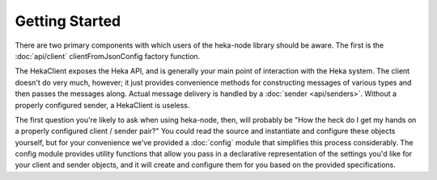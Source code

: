 Getting Started
===============

There are two primary components with which users of the heka-node library
should be aware. The first is the :doc:`api/client`
clientFromJsonConfig factory function. 

The HekaClient exposes the Heka API, and is generally your main
point of interaction with the Heka system. The client doesn't do
very much, however; it just provides convenience methods for
constructing messages of various types and then passes the messages
along. Actual message delivery is handled by a :doc:`sender
<api/senders>`. Without a properly configured sender, a HekaClient
is useless.

The first question you're likely to ask when using heka-node, then, will
probably be "How the heck do I get my hands on a properly configured client /
sender pair?" You could read the source and instantiate and configure these
objects yourself, but for your convenience we've provided a :doc:`config`
module that simplifies this process considerably. The config module provides
utility functions that allow you pass in a declarative representation of the
settings you'd like for your client and sender objects, and it will create and
configure them for you based on the provided specifications.

